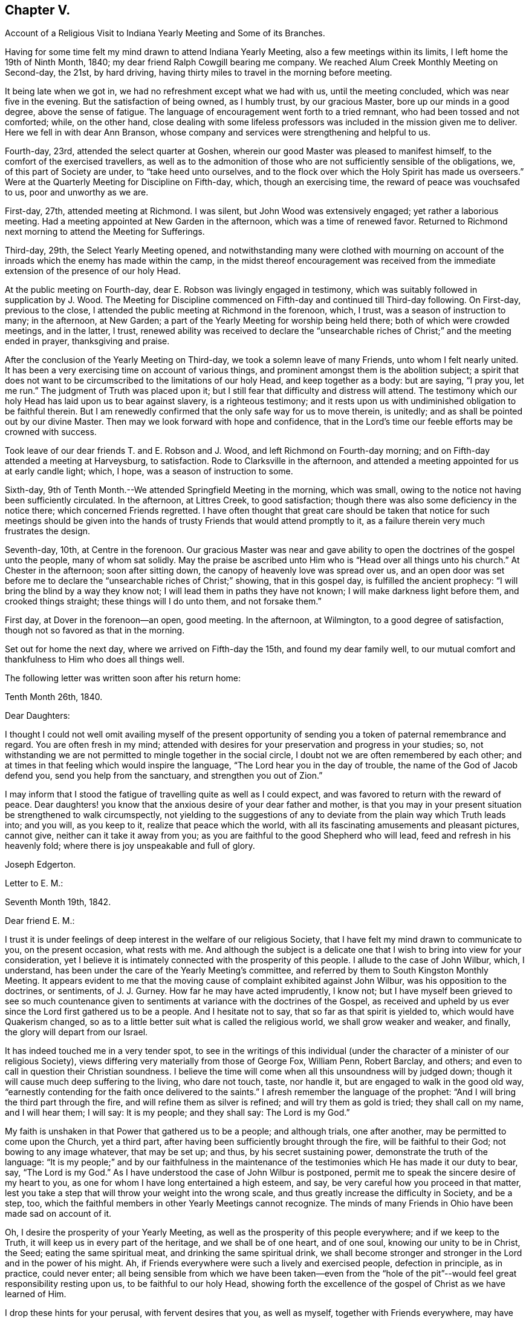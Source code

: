 == Chapter V.

[.chapter-synopsis]
Account of a Religious Visit to Indiana Yearly Meeting and Some of its Branches.

Having for some time felt my mind drawn to attend Indiana Yearly Meeting,
also a few meetings within its limits, I left home the 19th of Ninth Month, 1840;
my dear friend Ralph Cowgill bearing me company.
We reached Alum Creek Monthly Meeting on Second-day, the 21st, by hard driving,
having thirty miles to travel in the morning before meeting.

It being late when we got in, we had no refreshment except what we had with us,
until the meeting concluded, which was near five in the evening.
But the satisfaction of being owned, as I humbly trust, by our gracious Master,
bore up our minds in a good degree, above the sense of fatigue.
The language of encouragement went forth to a tried remnant,
who had been tossed and not comforted; while, on the other hand,
close dealing with some lifeless professors was
included in the mission given me to deliver.
Here we fell in with dear Ann Branson,
whose company and services were strengthening and helpful to us.

Fourth-day, 23rd, attended the select quarter at Goshen,
wherein our good Master was pleased to manifest himself,
to the comfort of the exercised travellers,
as well as to the admonition of those who are
not sufficiently sensible of the obligations,
we, of this part of Society are under, to "`take heed unto ourselves,
and to the flock over which the Holy Spirit has made us overseers.`"
Were at the Quarterly Meeting for Discipline on Fifth-day, which,
though an exercising time, the reward of peace was vouchsafed to us,
poor and unworthy as we are.

First-day, 27th, attended meeting at Richmond.
I was silent, but John Wood was extensively engaged; yet rather a laborious meeting.
Had a meeting appointed at New Garden in the afternoon, which was a time of renewed favor.
Returned to Richmond next morning to attend the Meeting for Sufferings.

Third-day, 29th, the Select Yearly Meeting opened,
and notwithstanding many were clothed with mourning on account
of the inroads which the enemy has made within the camp,
in the midst thereof encouragement was received from the
immediate extension of the presence of our holy Head.

At the public meeting on Fourth-day, dear E. Robson was livingly engaged in testimony,
which was suitably followed in supplication by J. Wood.
The Meeting for Discipline commenced on Fifth-day and continued till Third-day following.
On First-day, previous to the close,
I attended the public meeting at Richmond in the forenoon, which, I trust,
was a season of instruction to many; in the afternoon, at New Garden;
a part of the Yearly Meeting for worship being held there;
both of which were crowded meetings, and in the latter, I trust,
renewed ability was received to declare the "`unsearchable
riches of Christ;`" and the meeting ended in prayer,
thanksgiving and praise.

After the conclusion of the Yearly Meeting on Third-day,
we took a solemn leave of many Friends, unto whom I felt nearly united.
It has been a very exercising time on account of various things,
and prominent amongst them is the abolition subject;
a spirit that does not want to be circumscribed to the limitations of our holy Head,
and keep together as a body: but are saying, "`I pray you, let me run.`"
The judgment of Truth was placed upon it;
but I still fear that difficulty and distress will attend.
The testimony which our holy Head has laid upon us to bear against slavery,
is a righteous testimony;
and it rests upon us with undiminished obligation to be faithful therein.
But I am renewedly confirmed that the only safe way for us to move therein, is unitedly;
and as shall be pointed out by our divine Master.
Then may we look forward with hope and confidence,
that in the Lord's time our feeble efforts may be crowned with success.

Took leave of our dear friends T. and E. Robson and J. Wood,
and left Richmond on Fourth-day morning;
and on Fifth-day attended a meeting at Harveysburg, to satisfaction.
Rode to Clarksville in the afternoon,
and attended a meeting appointed for us at early candle light; which, I hope,
was a season of instruction to some.

Sixth-day, 9th of Tenth Month.--We attended Springfield Meeting in the morning,
which was small, owing to the notice not having been sufficiently circulated.
In the afternoon, at Littres Creek, to good satisfaction;
though there was also some deficiency in the notice there;
which concerned Friends regretted.
I have often thought that great care should be taken that notice for such meetings
should be given into the hands of trusty Friends that would attend promptly to it,
as a failure therein very much frustrates the design.

Seventh-day, 10th, at Centre in the forenoon.
Our gracious Master was near and gave ability to
open the doctrines of the gospel unto the people,
many of whom sat solidly.
May the praise be ascribed unto Him who is "`Head over all things unto his church.`"
At Chester in the afternoon; soon after sitting down,
the canopy of heavenly love was spread over us,
and an open door was set before me to declare
the "`unsearchable riches of Christ;`" showing,
that in this gospel day, is fulfilled the ancient prophecy:
"`I will bring the blind by a way they know not;
I will lead them in paths they have not known; I will make darkness light before them,
and crooked things straight; these things will I do unto them, and not forsake them.`"

First day, at Dover in the forenoon--an open, good meeting.
In the afternoon, at Wilmington, to a good degree of satisfaction,
though not so favored as that in the morning.

Set out for home the next day, where we arrived on Fifth-day the 15th,
and found my dear family well,
to our mutual comfort and thankfulness to Him who does all things well.

The following letter was written soon after his return home:

[.embedded-content-document.letter]
--

[.signed-section-context-open]
Tenth Month 26th, 1840.

[.salutation]
Dear Daughters:

I thought I could not well omit availing myself of the present
opportunity of sending you a token of paternal remembrance and regard.
You are often fresh in my mind;
attended with desires for your preservation and progress in your studies; so,
not withstanding we are not permitted to mingle together in the social circle,
I doubt not we are often remembered by each other;
and at times in that feeling which would inspire the language,
"`The Lord hear you in the day of trouble, the name of the God of Jacob defend you,
send you help from the sanctuary, and strengthen you out of Zion.`"

I may inform that I stood the fatigue of travelling quite as well as I could expect,
and was favored to return with the reward of peace.
Dear daughters! you know that the anxious desire of your dear father and mother,
is that you may in your present situation be strengthened to walk circumspectly,
not yielding to the suggestions of any to deviate from
the plain way which Truth leads into;
and you will, as you keep to it, realize that peace which the world,
with all its fascinating amusements and pleasant pictures, cannot give,
neither can it take it away from you;
as you are faithful to the good Shepherd who will lead,
feed and refresh in his heavenly fold; where there is joy unspeakable and full of glory.

[.signed-section-signature]
Joseph Edgerton.

--

[.embedded-content-document.letter]
--

[.letter-heading]
Letter to E. M.:

[.signed-section-context-open]
Seventh Month 19th, 1842.

[.salutation]
Dear friend E. M.:

I trust it is under feelings of
deep interest in the welfare of our religious Society,
that I have felt my mind drawn to communicate to you, on the present occasion,
what rests with me.
And although the subject is a delicate one that
I wish to bring into view for your consideration,
yet I believe it is intimately connected with the prosperity of this people.
I allude to the case of John Wilbur, which, I understand,
has been under the care of the Yearly Meeting's committee,
and referred by them to South Kingston Monthly Meeting.
It appears evident to me that the moving cause
of complaint exhibited against John Wilbur,
was his opposition to the doctrines, or sentiments, of J. J. Gurney.
How far he may have acted imprudently, I know not;
but I have myself been grieved to see so much countenance given to
sentiments at variance with the doctrines of the Gospel,
as received and upheld by us ever since the Lord first gathered us to be a people.
And I hesitate not to say, that so far as that spirit is yielded to,
which would have Quakerism changed,
so as to a little better suit what is called the religious world,
we shall grow weaker and weaker, and finally, the glory will depart from our Israel.

It has indeed touched me in a very tender spot,
to see in the writings of this individual (under the
character of a minister of our religious Society),
views differing very materially from those of George Fox, William Penn, Robert Barclay,
and others; and even to call in question their Christian soundness.
I believe the time will come when all this unsoundness will by judged down;
though it will cause much deep suffering to the living, who dare not touch, taste,
nor handle it, but are engaged to walk in the good old way,
"`earnestly contending for the faith once delivered to the saints.`"
I afresh remember the language of the prophet:
"`And I will bring the third part through the fire,
and will refine them as silver is refined; and will try them as gold is tried;
they shall call on my name, and I will hear them; I will say: It is my people;
and they shall say: The Lord is my God.`"

My faith is unshaken in that Power that gathered us to be a people; and although trials,
one after another, may be permitted to come upon the Church, yet a third part,
after having been sufficiently brought through the fire, will be faithful to their God;
not bowing to any image whatever, that may be set up; and thus,
by his secret sustaining power, demonstrate the truth of the language:
"`It is my people;`" and by our faithfulness in the maintenance of
the testimonies which He has made it our duty to bear,
say, "`The Lord is my God.`"
As I have understood the case of John Wilbur is postponed,
permit me to speak the sincere desire of my heart to you,
as one for whom I have long entertained a high esteem, and say,
be very careful how you proceed in that matter,
lest you take a step that will throw your weight into the wrong scale,
and thus greatly increase the difficulty in Society, and be a step, too,
which the faithful members in other Yearly Meetings cannot recognize.
The minds of many Friends in Ohio have been made sad on account of it.

Oh, I desire the prosperity of your Yearly Meeting,
as well as the prosperity of this people everywhere; and if we keep to the Truth,
it will keep us in every part of the heritage, and we shall be of one heart,
and of one soul, knowing our unity to be in Christ, the Seed;
eating the same spiritual meat, and drinking the same spiritual drink,
we shall become stronger and stronger in the Lord and in the power of his might.
Ah, if Friends everywhere were such a lively and exercised people,
defection in principle, as in practice, could never enter;
all being sensible from which we have been taken--even from the "`hole of
the pit`"--would feel great responsibility resting upon us,
to be faithful to our holy Head,
showing forth the excellence of the gospel of Christ as we have learned of Him.

I drop these hints for your perusal, with fervent desires that you, as well as myself,
together with Friends everywhere,
may have their attention individually fixed upon our blessed and heavenly Master,
where we shall all be engaged to keep to the ancient landmarks,
the doctrines of the Gospel, as they were opened to our worthy fore fathers,
not conniving at anything to the contrary in others,
and then the Church will be preserved in the unity, out of the party feeling,
and know the blessedness of that state spoken of by the Psalmist:
"`Behold how good and how pleasant it is for brethren to dwell together in unity;
it is like the precious ointment upon the head, that ran down upon the beard,
that went down to the skirts of his garments; as the dew of Hermon,
and as the dew that descended upon the mountains of Zion;
for there the Lord commanded the blessing, even life forevermore.

[.signed-section-signature]
Joseph Edgerton.

--
